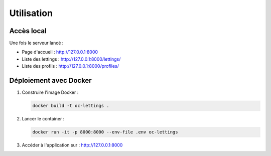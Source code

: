 Utilisation
===========

Accès local
-----------

Une fois le serveur lancé :

- Page d'accueil : http://127.0.0.1:8000
- Liste des lettings : http://127.0.0.1:8000/lettings/
- Liste des profils : http://127.0.0.1:8000/profiles/

Déploiement avec Docker
-----------------------

1. Construire l'image Docker :

   .. code-block:: bash

      docker build -t oc-lettings .

2. Lancer le container :

   .. code-block:: bash

      docker run -it -p 8000:8000 --env-file .env oc-lettings

3. Accéder à l'application sur : http://127.0.0.1:8000
